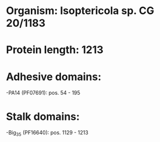 * Organism: Isoptericola sp. CG 20/1183
* Protein length: 1213
* Adhesive domains:
-PA14 (PF07691): pos. 54 - 195
* Stalk domains:
-Big_3_5 (PF16640): pos. 1129 - 1213

